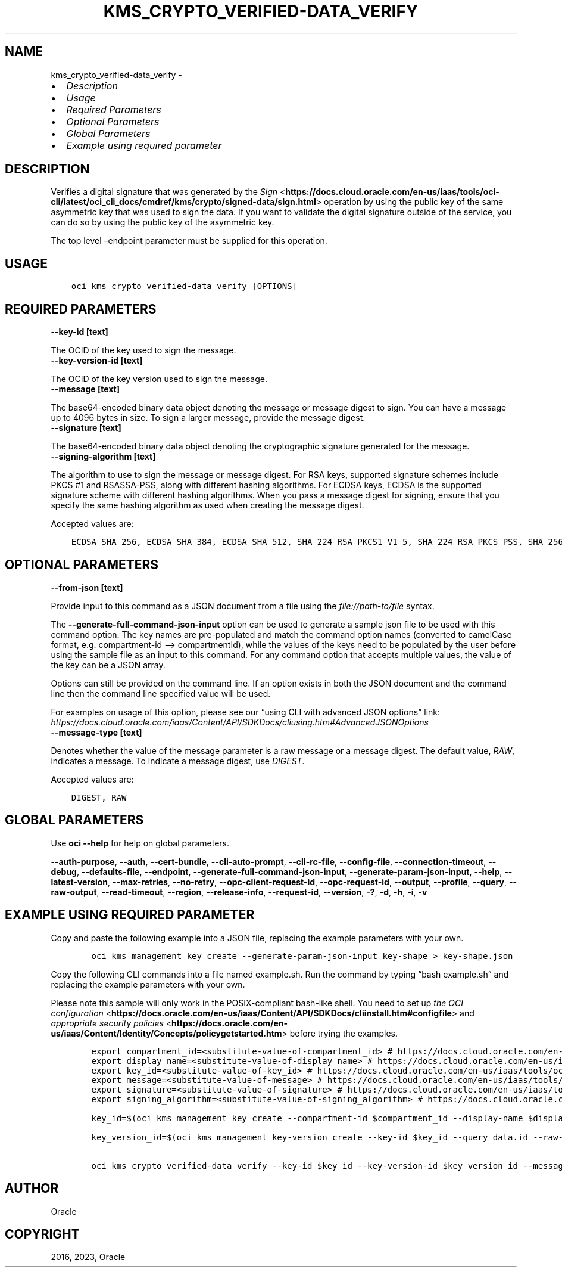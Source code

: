 .\" Man page generated from reStructuredText.
.
.TH "KMS_CRYPTO_VERIFIED-DATA_VERIFY" "1" "Apr 17, 2023" "3.25.3" "OCI CLI Command Reference"
.SH NAME
kms_crypto_verified-data_verify \- 
.
.nr rst2man-indent-level 0
.
.de1 rstReportMargin
\\$1 \\n[an-margin]
level \\n[rst2man-indent-level]
level margin: \\n[rst2man-indent\\n[rst2man-indent-level]]
-
\\n[rst2man-indent0]
\\n[rst2man-indent1]
\\n[rst2man-indent2]
..
.de1 INDENT
.\" .rstReportMargin pre:
. RS \\$1
. nr rst2man-indent\\n[rst2man-indent-level] \\n[an-margin]
. nr rst2man-indent-level +1
.\" .rstReportMargin post:
..
.de UNINDENT
. RE
.\" indent \\n[an-margin]
.\" old: \\n[rst2man-indent\\n[rst2man-indent-level]]
.nr rst2man-indent-level -1
.\" new: \\n[rst2man-indent\\n[rst2man-indent-level]]
.in \\n[rst2man-indent\\n[rst2man-indent-level]]u
..
.INDENT 0.0
.IP \(bu 2
\fI\%Description\fP
.IP \(bu 2
\fI\%Usage\fP
.IP \(bu 2
\fI\%Required Parameters\fP
.IP \(bu 2
\fI\%Optional Parameters\fP
.IP \(bu 2
\fI\%Global Parameters\fP
.IP \(bu 2
\fI\%Example using required parameter\fP
.UNINDENT
.SH DESCRIPTION
.sp
Verifies a digital signature that was generated by the \fI\%Sign\fP <\fBhttps://docs.cloud.oracle.com/en-us/iaas/tools/oci-cli/latest/oci_cli_docs/cmdref/kms/crypto/signed-data/sign.html\fP> operation by using the public key of the same asymmetric key that was used to sign the data. If you want to validate the digital signature outside of the service, you can do so by using the public key of the asymmetric key.
.sp
The top level –endpoint parameter must be supplied for this operation.
.SH USAGE
.INDENT 0.0
.INDENT 3.5
.sp
.nf
.ft C
oci kms crypto verified\-data verify [OPTIONS]
.ft P
.fi
.UNINDENT
.UNINDENT
.SH REQUIRED PARAMETERS
.INDENT 0.0
.TP
.B \-\-key\-id [text]
.UNINDENT
.sp
The OCID of the key used to sign the message.
.INDENT 0.0
.TP
.B \-\-key\-version\-id [text]
.UNINDENT
.sp
The OCID of the key version used to sign the message.
.INDENT 0.0
.TP
.B \-\-message [text]
.UNINDENT
.sp
The base64\-encoded binary data object denoting the message or message digest to sign. You can have a message up to 4096 bytes in size. To sign a larger message, provide the message digest.
.INDENT 0.0
.TP
.B \-\-signature [text]
.UNINDENT
.sp
The base64\-encoded binary data object denoting the cryptographic signature generated for the message.
.INDENT 0.0
.TP
.B \-\-signing\-algorithm [text]
.UNINDENT
.sp
The algorithm to use to sign the message or message digest. For RSA keys, supported signature schemes include PKCS #1 and RSASSA\-PSS, along with different hashing algorithms. For ECDSA keys, ECDSA is the supported signature scheme with different hashing algorithms. When you pass a message digest for signing, ensure that you specify the same hashing algorithm as used when creating the message digest.
.sp
Accepted values are:
.INDENT 0.0
.INDENT 3.5
.sp
.nf
.ft C
ECDSA_SHA_256, ECDSA_SHA_384, ECDSA_SHA_512, SHA_224_RSA_PKCS1_V1_5, SHA_224_RSA_PKCS_PSS, SHA_256_RSA_PKCS1_V1_5, SHA_256_RSA_PKCS_PSS, SHA_384_RSA_PKCS1_V1_5, SHA_384_RSA_PKCS_PSS, SHA_512_RSA_PKCS1_V1_5, SHA_512_RSA_PKCS_PSS
.ft P
.fi
.UNINDENT
.UNINDENT
.SH OPTIONAL PARAMETERS
.INDENT 0.0
.TP
.B \-\-from\-json [text]
.UNINDENT
.sp
Provide input to this command as a JSON document from a file using the \fI\%file://path\-to/file\fP syntax.
.sp
The \fB\-\-generate\-full\-command\-json\-input\fP option can be used to generate a sample json file to be used with this command option. The key names are pre\-populated and match the command option names (converted to camelCase format, e.g. compartment\-id –> compartmentId), while the values of the keys need to be populated by the user before using the sample file as an input to this command. For any command option that accepts multiple values, the value of the key can be a JSON array.
.sp
Options can still be provided on the command line. If an option exists in both the JSON document and the command line then the command line specified value will be used.
.sp
For examples on usage of this option, please see our “using CLI with advanced JSON options” link: \fI\%https://docs.cloud.oracle.com/iaas/Content/API/SDKDocs/cliusing.htm#AdvancedJSONOptions\fP
.INDENT 0.0
.TP
.B \-\-message\-type [text]
.UNINDENT
.sp
Denotes whether the value of the message parameter is a raw message or a message digest. The default value, \fIRAW\fP, indicates a message. To indicate a message digest, use \fIDIGEST\fP\&.
.sp
Accepted values are:
.INDENT 0.0
.INDENT 3.5
.sp
.nf
.ft C
DIGEST, RAW
.ft P
.fi
.UNINDENT
.UNINDENT
.SH GLOBAL PARAMETERS
.sp
Use \fBoci \-\-help\fP for help on global parameters.
.sp
\fB\-\-auth\-purpose\fP, \fB\-\-auth\fP, \fB\-\-cert\-bundle\fP, \fB\-\-cli\-auto\-prompt\fP, \fB\-\-cli\-rc\-file\fP, \fB\-\-config\-file\fP, \fB\-\-connection\-timeout\fP, \fB\-\-debug\fP, \fB\-\-defaults\-file\fP, \fB\-\-endpoint\fP, \fB\-\-generate\-full\-command\-json\-input\fP, \fB\-\-generate\-param\-json\-input\fP, \fB\-\-help\fP, \fB\-\-latest\-version\fP, \fB\-\-max\-retries\fP, \fB\-\-no\-retry\fP, \fB\-\-opc\-client\-request\-id\fP, \fB\-\-opc\-request\-id\fP, \fB\-\-output\fP, \fB\-\-profile\fP, \fB\-\-query\fP, \fB\-\-raw\-output\fP, \fB\-\-read\-timeout\fP, \fB\-\-region\fP, \fB\-\-release\-info\fP, \fB\-\-request\-id\fP, \fB\-\-version\fP, \fB\-?\fP, \fB\-d\fP, \fB\-h\fP, \fB\-i\fP, \fB\-v\fP
.SH EXAMPLE USING REQUIRED PARAMETER
.sp
Copy and paste the following example into a JSON file, replacing the example parameters with your own.
.INDENT 0.0
.INDENT 3.5
.sp
.nf
.ft C
    oci kms management key create \-\-generate\-param\-json\-input key\-shape > key\-shape.json
.ft P
.fi
.UNINDENT
.UNINDENT
.sp
Copy the following CLI commands into a file named example.sh. Run the command by typing “bash example.sh” and replacing the example parameters with your own.
.sp
Please note this sample will only work in the POSIX\-compliant bash\-like shell. You need to set up \fI\%the OCI configuration\fP <\fBhttps://docs.oracle.com/en-us/iaas/Content/API/SDKDocs/cliinstall.htm#configfile\fP> and \fI\%appropriate security policies\fP <\fBhttps://docs.oracle.com/en-us/iaas/Content/Identity/Concepts/policygetstarted.htm\fP> before trying the examples.
.INDENT 0.0
.INDENT 3.5
.sp
.nf
.ft C
    export compartment_id=<substitute\-value\-of\-compartment_id> # https://docs.cloud.oracle.com/en\-us/iaas/tools/oci\-cli/latest/oci_cli_docs/cmdref/kms/management/key/create.html#cmdoption\-compartment\-id
    export display_name=<substitute\-value\-of\-display_name> # https://docs.cloud.oracle.com/en\-us/iaas/tools/oci\-cli/latest/oci_cli_docs/cmdref/kms/management/key/create.html#cmdoption\-display\-name
    export key_id=<substitute\-value\-of\-key_id> # https://docs.cloud.oracle.com/en\-us/iaas/tools/oci\-cli/latest/oci_cli_docs/cmdref/kms/management/key\-version/create.html#cmdoption\-key\-id
    export message=<substitute\-value\-of\-message> # https://docs.cloud.oracle.com/en\-us/iaas/tools/oci\-cli/latest/oci_cli_docs/cmdref/kms/crypto/verified\-data/verify.html#cmdoption\-message
    export signature=<substitute\-value\-of\-signature> # https://docs.cloud.oracle.com/en\-us/iaas/tools/oci\-cli/latest/oci_cli_docs/cmdref/kms/crypto/verified\-data/verify.html#cmdoption\-signature
    export signing_algorithm=<substitute\-value\-of\-signing_algorithm> # https://docs.cloud.oracle.com/en\-us/iaas/tools/oci\-cli/latest/oci_cli_docs/cmdref/kms/crypto/verified\-data/verify.html#cmdoption\-signing\-algorithm

    key_id=$(oci kms management key create \-\-compartment\-id $compartment_id \-\-display\-name $display_name \-\-endpoint https://region.domain.com \-\-key\-shape file://key\-shape.json \-\-query data.id \-\-raw\-output)

    key_version_id=$(oci kms management key\-version create \-\-key\-id $key_id \-\-query data.id \-\-raw\-output)

    oci kms crypto verified\-data verify \-\-key\-id $key_id \-\-key\-version\-id $key_version_id \-\-message $message \-\-signature $signature \-\-signing\-algorithm $signing_algorithm
.ft P
.fi
.UNINDENT
.UNINDENT
.SH AUTHOR
Oracle
.SH COPYRIGHT
2016, 2023, Oracle
.\" Generated by docutils manpage writer.
.
